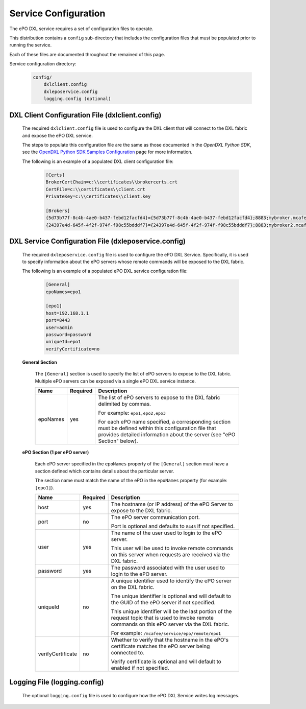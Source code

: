 Service Configuration
=====================

The ePO DXL service requires a set of configuration files to operate.

This distribution contains a ``config`` sub-directory that includes the configuration files that must
be populated prior to running the service.

Each of these files are documented throughout the remained of this page.

Service configuration directory:

    .. code-block:: python

        config/
            dxlclient.config
            dxleposervice.config
            logging.config (optional)

DXL Client Configuration File (dxlclient.config)
------------------------------------------------

    The required ``dxlclient.config`` file is used to configure the DXL client that will connect to the DXL fabric
    and expose the ePO DXL service.

    The steps to populate this configuration file are the same as those documented in the `OpenDXL Python
    SDK`, see the
    `OpenDXL Python SDK Samples Configuration <https://opendxl.github.io/opendxl-client-python/pydoc/sampleconfig.html>`_
    page for more information.

    The following is an example of a populated DXL client configuration file:

        .. code-block:: python

            [Certs]
            BrokerCertChain=c:\\certificates\\brokercerts.crt
            CertFile=c:\\certificates\\client.crt
            PrivateKey=c:\\certificates\\client.key

            [Brokers]
            {5d73b77f-8c4b-4ae0-b437-febd12facfd4}={5d73b77f-8c4b-4ae0-b437-febd12facfd4};8883;mybroker.mcafee.com;192.168.1.12
            {24397e4d-645f-4f2f-974f-f98c55bdddf7}={24397e4d-645f-4f2f-974f-f98c55bdddf7};8883;mybroker2.mcafee.com;192.168.1.13

.. _dxl_service_config_file_label:

DXL Service Configuration File (dxleposervice.config)
-----------------------------------------------------

    The required ``dxleposervice.config`` file is used to configure the ePO DXL Service. Specifically, it is
    used to specify information about the ePO servers whose remote commands will be exposed to the DXL fabric.

    The following is an example of a populated ePO DXL service configuration file:

        .. code-block:: python

            [General]
            epoNames=epo1

            [epo1]
            host=192.168.1.1
            port=8443
            user=admin
            password=password
            uniqueId=epo1
            verifyCertificate=no

    **General Section**

        The ``[General]`` section is used to specify the list of ePO servers to expose to the DXL fabric. Multiple
        ePO servers can be exposed via a single ePO DXL service instance.

        +------------------------+----------+--------------------------------------------------------------------+
        | Name                   | Required | Description                                                        |
        +========================+==========+====================================================================+
        | epoNames               | yes      | The list of ePO servers to expose to the DXL fabric delimited by   |
        |                        |          | commas.                                                            |
        |                        |          |                                                                    |
        |                        |          | For example: ``epo1,epo2,epo3``                                    |
        |                        |          |                                                                    |
        |                        |          | For each ePO name specified, a corresponding section must be       |
        |                        |          | defined within this configuration file that provides detailed      |
        |                        |          | information about the server (see "ePO Section" below).            |
        +------------------------+----------+--------------------------------------------------------------------+

    **ePO Section (1 per ePO server)**

        Each ePO server specified in the ``epoNames`` property of the ``[General]`` section must have a
        section defined which contains details about the particular server.

        The section name must match the name of the ePO in the ``epoNames`` property (for example: ``[epo1]``).

        +------------------------+----------+--------------------------------------------------------------------+
        | Name                   | Required | Description                                                        |
        +========================+==========+====================================================================+
        | host                   | yes      | The hostname (or IP address) of the ePO Server to expose to the    |
        |                        |          | DXL fabric.                                                        |
        +------------------------+----------+--------------------------------------------------------------------+
        | port                   | no       | The ePO server communication port.                                 |
        |                        |          |                                                                    |
        |                        |          | Port is optional and defaults to ``8443`` if not specified.        |
        +------------------------+----------+--------------------------------------------------------------------+
        | user                   | yes      | The name of the user used to login to the ePO server.              |
        |                        |          |                                                                    |
        |                        |          | This user will be used to invoke remote commands on this server    |
        |                        |          | when requests are received via the DXL fabric.                     |
        +------------------------+----------+--------------------------------------------------------------------+
        | password               | yes      | The password associated with the user used to login to the ePO     |
        |                        |          | server.                                                            |
        +------------------------+----------+--------------------------------------------------------------------+
        | uniqueId               | no       | A unique identifier used to identify the ePO server on the DXL     |
        |                        |          | fabric.                                                            |
        |                        |          |                                                                    |
        |                        |          | The unique identifier is optional and will default to the GUID of  |
        |                        |          | the ePO server if not specified.                                   |
        |                        |          |                                                                    |
        |                        |          | This unique identifier will be the last portion of the request     |
        |                        |          | topic that is used to invoke remote commands on this ePO server    |
        |                        |          | via the DXL fabric.                                                |
        |                        |          |                                                                    |
        |                        |          | For example: ``/mcafee/service/epo/remote/epo1``                   |
        +------------------------+----------+--------------------------------------------------------------------+
        | verifyCertificate      | no       | Whether to verify that the hostname in the ePO's certificate       |
        |                        |          | matches the ePO server being connected to.                         |
        |                        |          |                                                                    |
        |                        |          | Verify certificate is optional and will default to enabled if not  |
        |                        |          | specified.                                                         |
        +------------------------+----------+--------------------------------------------------------------------+

Logging File (logging.config)
-----------------------------

    The optional ``logging.config`` file is used to configure how the ePO DXL Service writes log messages.